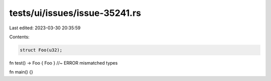 tests/ui/issues/issue-35241.rs
==============================

Last edited: 2023-03-30 20:35:59

Contents:

.. code-block:: rs

    struct Foo(u32);

fn test() -> Foo { Foo } //~ ERROR mismatched types

fn main() {}


